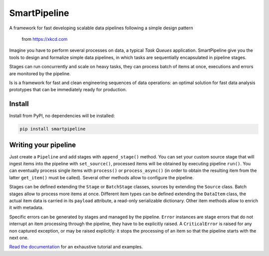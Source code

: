 SmartPipeline
-------------

A framework for fast developing scalable data pipelines following a simple design pattern

.. figure:: https://imgs.xkcd.com/comics/data_pipeline.png
   :alt: pipeline comic

   from https://xkcd.com

.. image:: https://readthedocs.org/projects/smartpipeline/badge/?version=stable
   :target: https://smartpipeline.readthedocs.io/en/stable/?badge=stable
   :alt: Documentation Status

.. documentation-marker

Imagine you have to perform several processes on data, a typical *Task Queues* application.
SmartPipeline give you the tools to design and formalize simple data pipelines,
in which tasks are sequentially encapsulated in pipeline stages.

Stages can run concurrently and scale on heavy tasks, they can process batch of items at once,
executions and errors are monitored by the pipeline.

Is is a framework for fast and clean engineering sequences of data operations:
an optimal solution for fast data analysis prototypes that can be immediately ready for production.

Install
~~~~~~~

Install from PyPI, no dependencies will be installed:

.. code-block:: bash

   pip install smartpipeline

Writing your pipeline
~~~~~~~~~~~~~~~~~~~~~

Just create a ``Pipeline`` and add stages with ``append_stage()`` method.
You can set your custom source stage that will ingest items into the pipeline with ``set_source()``,
processed items  will be obtained by executing pipeline ``run()``.
You can eventually process single items with ``process()`` or ``process_async()``
(in order to obtain the resulting item from the latter ``get_item()`` must be called).
Several other methods allow to configure the pipeline.

Stages can be defined extending the ``Stage`` or ``BatchStage`` classes,
sources by extending the ``Source`` class.
Batch stages allow to process more items at once.
Different item types can be defined extending the ``DataItem`` class,
the actual item data is carried in its ``payload`` attribute, a read-only serializable dictionary.
Other item methods allow to enrich it with metadata.

Specific errors can be generated by stages and managed by the pipeline.
``Error`` instances are stage errors that do not interrupt an item processing through the pipeline,
they have to be explicitly raised.
A ``CriticalError`` is raised for any non captured exception, or may be raised explicitly:
it stops the processing of an item so that the pipeline starts with the next one.

`Read the documentation <https://smartpipeline.readthedocs.io>`_ for an exhaustive tutorial
and examples.
